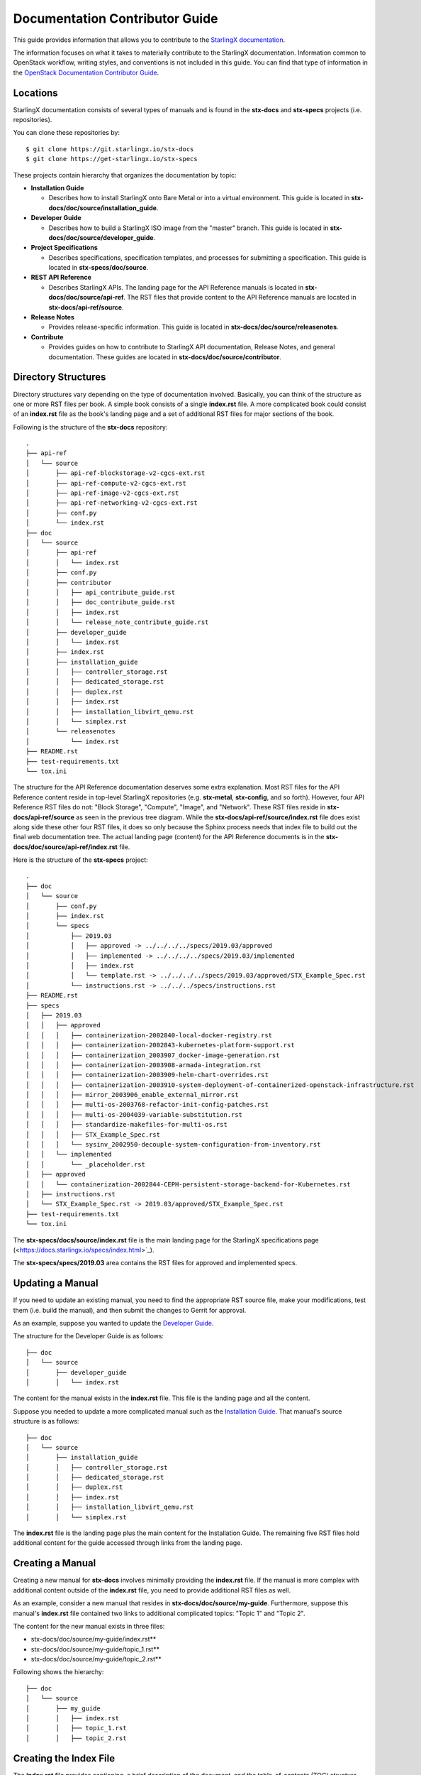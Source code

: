 ===============================
Documentation Contributor Guide
===============================

This guide provides information that allows you to contribute to the
`StarlingX documentation <https://docs.starlingx.io/>`_.

The information focuses on what it takes to materially contribute to the
StarlingX documentation.
Information common to OpenStack workflow, writing styles, and conventions
is not included in this guide.
You can find that type of information in the
`OpenStack Documentation Contributor Guide <https://docs.openstack.org/doc-contrib-guide/index.html>`_.

---------
Locations
---------

StarlingX documentation consists of several types of manuals and is found
in the **stx-docs** and **stx-specs** projects (i.e. repositories).

You can clone these repositories by:

::

   $ git clone https://git.starlingx.io/stx-docs
   $ git clone https://get-starlingx.io/stx-specs

These projects contain hierarchy that organizes the documentation by topic:

-  **Installation Guide**

   - Describes how to install StarlingX onto Bare Metal or into a virtual
     environment.
     This guide is located in **stx-docs/doc/source/installation_guide**.
-  **Developer Guide**

   - Describes how to build a StarlingX ISO image from the "master" branch.
     This guide is located in **stx-docs/doc/source/developer_guide**.
-  **Project Specifications**

   - Describes specifications, specification templates, and processes
     for submitting a specification.
     This guide is located in **stx-specs/doc/source**.
-  **REST API Reference**

   - Describes StarlingX APIs.
     The landing page for the API Reference manuals is located in
     **stx-docs/doc/source/api-ref**.
     The RST files that provide content to the API Reference manuals
     are located in **stx-docs/api-ref/source**.
-  **Release Notes**

   - Provides release-specific information.
     This guide is located in **stx-docs/doc/source/releasenotes**.
-  **Contribute**

   - Provides guides on how to contribute to StarlingX API documentation,
     Release Notes, and general documentation.
     These guides are located in **stx-docs/doc/source/contributor**.

--------------------
Directory Structures
--------------------

Directory structures vary depending on the type of documentation involved.
Basically, you can think of the structure as one or more RST files per
book.
A simple book consists of a single **index.rst** file.
A more complicated book could consist of an **index.rst** file as the
book's landing page and a set of additional RST files for major sections
of the book.

Following is the structure of the **stx-docs** repository:

::

    .
    ├── api-ref
    │   └── source
    │       ├── api-ref-blockstorage-v2-cgcs-ext.rst
    │       ├── api-ref-compute-v2-cgcs-ext.rst
    │       ├── api-ref-image-v2-cgcs-ext.rst
    │       ├── api-ref-networking-v2-cgcs-ext.rst
    │       ├── conf.py
    │       └── index.rst
    ├── doc
    │   └── source
    │       ├── api-ref
    │       │   └── index.rst
    │       ├── conf.py
    │       ├── contributor
    │       │   ├── api_contribute_guide.rst
    │       │   ├── doc_contribute_guide.rst
    │       │   ├── index.rst
    │       │   └── release_note_contribute_guide.rst
    │       ├── developer_guide
    │       │   └── index.rst
    │       ├── index.rst
    │       ├── installation_guide
    │       │   ├── controller_storage.rst
    │       │   ├── dedicated_storage.rst
    │       │   ├── duplex.rst
    │       │   ├── index.rst
    │       │   ├── installation_libvirt_qemu.rst
    │       │   └── simplex.rst
    │       └── releasenotes
    │           └── index.rst
    ├── README.rst
    ├── test-requirements.txt
    └── tox.ini

The structure for the API Reference documentation deserves
some extra explanation.
Most RST files for the API Reference content reside in top-level
StarlingX repositories (e.g. **stx-metal**, **stx-config**, and so
forth).
However, four API Reference RST files do not: "Block Storage",
"Compute", "Image", and "Network".
These RST files reside in **stx-docs/api-ref/source** as seen
in the previous tree diagram.
While the **stx-docs/api-ref/source/index.rst** file does exist along
side these other four RST files, it does so only because the Sphinx
process needs that index file to build out the final web documentation
tree.
The actual landing page (content) for the API Reference documents
is in the **stx-docs/doc/source/api-ref/index.rst** file.

Here is the structure of the **stx-specs** project:

::

    .
    ├── doc
    │   └── source
    │       ├── conf.py
    │       ├── index.rst
    │       └── specs
    │           ├── 2019.03
    │           │   ├── approved -> ../../../../specs/2019.03/approved
    │           │   ├── implemented -> ../../../../specs/2019.03/implemented
    │           │   ├── index.rst
    │           │   └── template.rst -> ../../../../specs/2019.03/approved/STX_Example_Spec.rst
    │           └── instructions.rst -> ../../../specs/instructions.rst
    ├── README.rst
    ├── specs
    │   ├── 2019.03
    │   │   ├── approved
    │   │   │   ├── containerization-2002840-local-docker-registry.rst
    │   │   │   ├── containerization-2002843-kubernetes-platform-support.rst
    │   │   │   ├── containerization_2003907_docker-image-generation.rst
    │   │   │   ├── containerization-2003908-armada-integration.rst
    │   │   │   ├── containerization-2003909-helm-chart-overrides.rst
    │   │   │   ├── containerization-2003910-system-deployment-of-containerized-openstack-infrastructure.rst
    │   │   │   ├── mirror_2003906_enable_external_mirror.rst
    │   │   │   ├── multi-os-2003768-refactor-init-config-patches.rst
    │   │   │   ├── multi-os-2004039-variable-substitution.rst
    │   │   │   ├── standardize-makefiles-for-multi-os.rst
    │   │   │   ├── STX_Example_Spec.rst
    │   │   │   └── sysinv_2002950-decouple-system-configuration-from-inventory.rst
    │   │   └── implemented
    │   │       └── _placeholder.rst
    │   ├── approved
    │   │   └── containerization-2002844-CEPH-persistent-storage-backend-for-Kubernetes.rst
    │   ├── instructions.rst
    │   └── STX_Example_Spec.rst -> 2019.03/approved/STX_Example_Spec.rst
    ├── test-requirements.txt
    └── tox.ini

The **stx-specs/docs/source/index.rst** file is the main landing page for the
StarlingX specifications page (<https://docs.starlingx.io/specs/index.html>`_).

The **stx-specs/specs/2019.03** area contains the RST files for approved and
implemented specs.

-----------------
Updating a Manual
-----------------

If you need to update an existing manual, you need to find the
appropriate RST source file, make your modifications, test them
(i.e. build the manual), and then submit the changes to Gerrit
for approval.

As an example, suppose you wanted to update the
`Developer Guide <https://docs.starlingx.io/developer_guide/index.html>`_.

The structure for the Developer Guide is as follows:

::

    ├── doc
    │   └── source
    │       ├── developer_guide
    │       │   └── index.rst

The content for the manual exists in the **index.rst** file.
This file is the landing page and all the content.

Suppose you needed to update a more complicated manual such as the
`Installation Guide <https://docs.starlingx.io/installation_guide/index.html>`_.
That manual's source structure is as follows:

::

    ├── doc
    │   └── source
    │       ├── installation_guide
    │       │   ├── controller_storage.rst
    │       │   ├── dedicated_storage.rst
    │       │   ├── duplex.rst
    │       │   ├── index.rst
    │       │   ├── installation_libvirt_qemu.rst
    │       │   └── simplex.rst

The **index.rst** file is the landing page plus the main content for the
Installation Guide.
The remaining five RST files hold additional content for the guide accessed
through links from the landing page.

-----------------
Creating a Manual
-----------------

Creating a new manual for **stx-docs** involves minimally providing the
**index.rst** file.
If the manual is more complex with additional content outside of the
**index.rst** file, you need to provide additional RST files as well.

As an example, consider a new manual that resides in
**stx-docs/doc/source/my-guide**.
Furthermore, suppose this manual's **index.rst** file contained two
links to additional complicated topics: "Topic 1" and
"Topic 2".

The content for the new manual exists in three files:

* stx-docs/doc/source/my-guide/index.rst**
* stx-docs/doc/source/my-guide/topic_1.rst**
* stx-docs/doc/source/my-guide/topic_2.rst**

Following shows the hierarchy:

::

    ├── doc
    │   └── source
    │       ├── my_guide
    │       │   ├── index.rst
    │       │   ├── topic_1.rst
    │       │   ├── topic_2.rst


-----------------------
Creating the Index File
-----------------------

The **index.rst** file provides captioning, a brief
description of the document, and the table-of-contents (TOC) structure
with instructions on how to display or hide sub-topics.

The syntax of the **index.rst** file is fixed. Following shows the
sample **index.rst** file for the new guide:

::

     ========
     My Guide
     ========

     The new guide.

     - :ref:`Topic 1 <topic_1>`
     - :ref:`Topic 2 <topic_2>`

     .. toctree::
        :hidden:

        topic_1
        topic_2

Following are explanations for each of the four areas of the
**index.rst** file:

-  **Reference title:** Literal title that is used in the rendered
   document.
   In this case it is "My Guide".
-  **Reference summary:** Literal summary of the rendered document.
   In this case it is "The new guide."
-  **Table-of-Contents tree structure and sub-topic parameters:** The
   directive to create a TOC and to specify the embedded topic links
   should remain hidden.
   If you want sub-topics to be part of the TOC, use the
   ":maxdepth: x" directive where "x" is the depth you desire for
   sub-topics in the TOC.
-  **RST source file root name:** The source files to use as content.
   In this case, the file references are "topic_1" and "topic_2".
   These reference the **topic_1.rst** and **topic_2.rst** files
   in the same folder as the **index.rst** file.

----------------------------------------------------
Integrating the New Guide Into the Documentation Set
----------------------------------------------------

The previous section described how you can provide the files
you need to create a new guide.
This section describes how you can get the new guide to be part
of the TOC StarlingX uses when displaying all the documentation
(i.e. `StarlingX Documentation <https://docs.starlingx.io/>`_).

The **stx-docs/doc/source/index.rst** file contains the structure
that defines the StarlingX Documentation landing page.
Inside the file, is a "Sections" area that lists the documents
that appear in the TOC.
Following is the updated file that shows the example guide
included.
The "my_guide/index" line ensures the new guide is included
in the TOC along with the existing guides:

::

     --------
     Sections
     --------

     .. toctree::
        :maxdepth: 1

        installation_guide/index
        developer_guide/index
        Project Specifications <https://docs.starlingx.io/specs/>
        api-ref/index
        releasenotes/index
        contributor/index
        my_guide/index

--------------------------
Building the Documentation
--------------------------

To build the documentation locally in HTML format, use the
following command:

.. code:: sh

   $ tox -e docs

The resulting directories and HTML files looks like:

::

     stx-docs/doc/
     ├── build
     │   ├── doctrees
     │   │   ├── api-ref
     │   │   │   └── index.doctree
     │   │   ├── contributor
     │   │   │   ├── api_contribute_guide.doctree
     │   │   │   ├── doc_contribute_guide.doctree
     │   │   │   ├── index.doctree
     │   │   │   └── release_note_contribute_guide.doctree
     │   │   ├── developer_guide
     │   │   │   └── index.doctree
     │   │   ├── environment.pickle
     │   │   ├── index.doctree
     │   │   ├── installation_guide
     │   │   │   ├── controller_storage.doctree
     │   │   │   ├── dedicated_storage.doctree
     │   │   │   ├── duplex.doctree
     │   │   │   ├── index.doctree
     │   │   │   ├── installation_libvirt_qemu.doctree
     │   │   │   └── simplex.doctree
     │   │   ├── my_guide
     │   │   │   ├── index.doctree
     │   │   │   ├── topic_1.doctree
     │   │   │   ├── topic_2.doctree
     │   │   └── releasenotes
     │   │       └── index.doctree
     │   └── html
     │       ├── api-ref
     │       │   └── index.html
     │       ├── contributor
     │       │   ├── api_contribute_guide.html
     │       │   ├── doc_contribute_guide.html
     │       │   ├── index.html
     │       │   └── release_note_contribute_guide.html
     │       ├── developer_guide
     │       │   └── index.html
     │       ├── genindex.html
     │       ├── index.html
     │       ├── installation_guide
     │       │   ├── controller_storage.html
     │       │   ├── dedicated_storage.html
     │       │   ├── duplex.html
     │       │   ├── index.html
     │       │   ├── installation_libvirt_qemu.html
     │       │   └── simplex.html
     │       ├── my_guide
     │       │   ├── index.html
     │       │   ├── topic_1.html
     │       │   ├── topic_2.html
     │       ├── objects.inv
     │       ├── releasenotes
     │       │   └── index.html
     │       ├── search.html
     │       ├── searchindex.js
     │       ├── _sources
     │       │   ├── api-ref
     │       │   │   └── index.rst.txt
     │       │   ├── contributor
     │       │   │   ├── api_contribute_guide.rst.txt
     │       │   │   ├── doc_contribute_guide.rst.txt
     │       │   │   ├── index.rst.txt
     │       │   │   └── release_note_contribute_guide.rst.txt
     │       │   ├── developer_guide
     │       │   │   └── index.rst.txt
     │       │   ├── index.rst.txt
     │       │   ├── installation_guide
     │       │   │   ├── controller_storage.rst.txt
     │       │   │   ├── dedicated_storage.rst.txt
     │       │   │   ├── duplex.rst.txt
     │       │   │   ├── index.rst.txt
     │       │   │   ├── installation_libvirt_qemu.rst.txt
     │       │   │   └── simplex.rst.txt
     │       │   ├── my_guide
     │       │   │   ├── index.rst.txt
     │       │   │   ├── topic_1.rst.txt
     │       │   │   ├── topic_2.rst.txt
     │       │   │   ├── topic_3.rst.txt
     │       │   │   ├── topic_4.rst.txt
     │       │   │   └── topic_5.rst.txt
     │       │   └── releasenotes
     │       │       └── index.rst.txt
     │       └── _static

       ...

     ├── Makefile
     ├── requirements.txt
     ├── setup.cfg
     ├── setup.py

----------------------------------
Viewing the Rendered Documentation
----------------------------------

To view the rendered document in a browser, open up
the **index.html** file in your browser.
For the new example guide, the file is
**stx-docs/doc/build/my_guide/index.html**.

**NOTE:** The PDF build uses a different tox environment and is
currently not supported for StarlingX.
